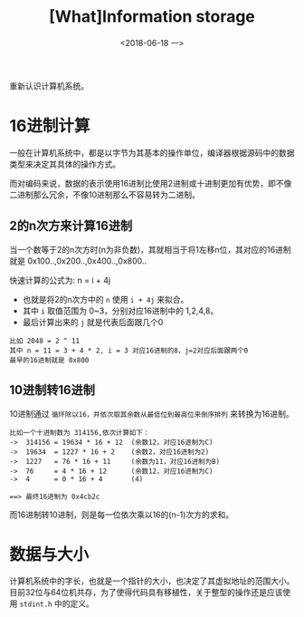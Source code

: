 #+TITLE: [What]Information storage
#+DATE: <2018-06-18 一> 
#+TAGS: CS
#+LAYOUT: post
#+CATEGORIES: book,CS:APP
#+NAME: <book_csapp_chapter_2_1.org>
#+OPTIONS: ^:nil
#+OPTIONS: ^:{}

重新认识计算机系统。
#+BEGIN_EXPORT html
<!--more-->
#+END_EXPORT
* 16进制计算
一般在计算机系统中，都是以字节为其基本的操作单位，编译器根据源码中的数据类型来决定其具体的操作方式。

而对编码来说，数据的表示使用16进制比使用2进制或十进制更加有优势，即不像二进制那么冗余，不像10进制那么不容易转为二进制。
** 2的n次方来计算16进制
当一个数等于2的n次方时(n为非负数)，其就相当于将1左移n位，其对应的16进制就是 0x100..,0x200..,0x400..,0x800..

快速计算的公式为: n = i + 4j
- 也就是将2的n次方中的 =n= 使用 =i + 4j= 来拟合。
- 其中 =i= 取值范围为 0~3，分别对应16进制中的 1,2,4,8。
- 最后计算出来的 =j= 就是代表后面跟几个0
#+BEGIN_EXAMPLE
  比如 2048 = 2 ^ 11
  其中 n = 11 = 3 + 4 * 2, i = 3 对应16进制的8，j=2对应后面跟两个0
  最早的16进制就是 0x800
#+END_EXAMPLE
** 10进制转16进制
10进制通过 =循环除以16，并依次取其余数从最低位到最高位来倒序排列= 来转换为16进制。
#+BEGIN_EXAMPLE
  比如一个十进制数为 314156,依次计算如下：
  ->  314156 = 19634 * 16 + 12  (余数12，对应16进制为C)
  ->  19634  = 1227 * 16 + 2    (余数2，对应16进制为2)
  ->  1227   = 76 * 16 + 11     (余数为11，对应16进制为B)
  ->  76     = 4 * 16 + 12      (余数12，对应16进制为C)
  ->  4      = 0 * 16 + 4       (4)

  ==> 最终16进制为 0x4cb2c
#+END_EXAMPLE
而16进制转10进制，则是每一位依次乘以16的(n-1)次方的求和。
* 数据与大小
计算机系统中的字长，也就是一个指针的大小，也决定了其虚拟地址的范围大小。
目前32位与64位机共存，为了使得代码具有移植性，关于整型的操作还是应该使用 =stdint.h= 中的定义。
